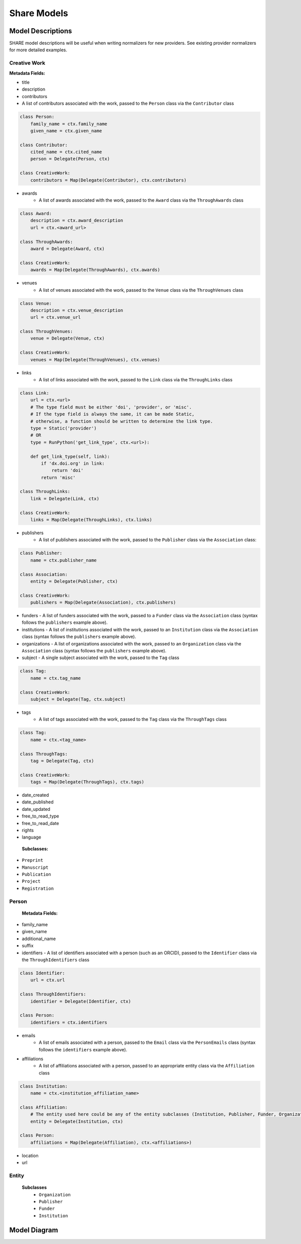 .. _share-models:

Share Models
============

Model Descriptions
------------------

SHARE model descriptions will be useful when writing normalizers for new providers.
See existing provider normalizers for more detailed examples.

.. _creative-work:

Creative Work
"""""""""""""

**Metadata Fields:**

- title
- description
- contributors
- A list of contributors associated with the work, passed to the ``Person`` class via the ``Contributor`` class

.. code-block:: python

    class Person:
        family_name = ctx.family_name
        given_name = ctx.given_name

    class Contributor:
        cited_name = ctx.cited_name
        person = Delegate(Person, ctx)

    class CreativeWork:
        contributors = Map(Delegate(Contributor), ctx.contributors)

- awards
    - A list of awards associated with the work, passed to the ``Award`` class via the ``ThroughAwards`` class

.. code-block:: python

    class Award:
        description = ctx.award_description
        url = ctx.<award_url>

    class ThroughAwards:
        award = Delegate(Award, ctx)

    class CreativeWork:
        awards = Map(Delegate(ThroughAwards), ctx.awards)

- venues
   - A list of venues associated with the work, passed to the ``Venue`` class via the ``ThroughVenues`` class

.. code-block:: python

    class Venue:
        description = ctx.venue_description
        url = ctx.venue_url

    class ThroughVenues:
        venue = Delegate(Venue, ctx)

    class CreativeWork:
        venues = Map(Delegate(ThroughVenues), ctx.venues)

- links
   - A list of links associated with the work, passed to the ``Link`` class via the ``ThroughLinks`` class


.. code-block:: python

    class Link:
        url = ctx.<url>
        # The type field must be either 'doi', 'provider', or 'misc'.
        # If the type field is always the same, it can be made Static,
        # otherwise, a function should be written to determine the link type.
        type = Static('provider')
        # OR
        type = RunPython('get_link_type', ctx.<url>):

        def get_link_type(self, link):
            if 'dx.doi.org' in link:
                return 'doi'
            return 'misc'

    class ThroughLinks:
        link = Delegate(Link, ctx)

    class CreativeWork:
        links = Map(Delegate(ThroughLinks), ctx.links)

- publishers
   - A list of publishers associated with the work, passed to the ``Publisher`` class via the ``Association`` class:

.. code-block:: python

    class Publisher:
        name = ctx.publisher_name

    class Association:
        entity = Delegate(Publisher, ctx)

    class CreativeWork:
        publishers = Map(Delegate(Association), ctx.publishers)

- funders
  - A list of funders associated with the work, passed to a ``Funder`` class via the ``Association`` class (syntax follows the ``publishers`` example above).
- institutions
  - A list of institutions associated with the work, passed to an ``Institution`` class via the ``Association`` class (syntax follows the ``publishers`` example above).
- organizations
  - A list of organizations associated with the work, passed to an ``Organization`` class via the ``Association`` class (syntax follows the ``publishers`` example above).
- subject
  - A single subject associated with the work, passed to the ``Tag`` class

.. code-block:: python

    class Tag:
        name = ctx.tag_name

    class CreativeWork:
        subject = Delegate(Tag, ctx.subject)

- tags
   - A list of tags associated with the work, passed to the ``Tag`` class via the ``ThroughTags`` class

.. code-block:: python

    class Tag:
        name = ctx.<tag_name>

    class ThroughTags:
        tag = Delegate(Tag, ctx)

    class CreativeWork:
        tags = Map(Delegate(ThroughTags), ctx.tags)

- date_created
- date_published
- date_updated
- free_to_read_type
- free_to_read_date
- rights
- language

 **Subclasses:**

- ``Preprint``
- ``Manuscript``
- ``Publication``
- ``Project``
- ``Registration``


Person
""""""

 **Metadata Fields:**

- family_name
- given_name
- additional_name
- suffix
- identifiers
  - A list of identifiers associated with a person (such as an ORCID), passed to the ``Identifier`` class via the ``ThroughIdentifiers`` class

.. code-block:: python

    class Identifier:
        url = ctx.url

    class ThroughIdentifiers:
        identifier = Delegate(Identifier, ctx)

    class Person:
        identifiers = ctx.identifiers

- emails
    - A list of emails associated with a person, passed to the ``Email`` class via the ``PersonEmails`` class (syntax follows the ``identifiers`` example above).
- affiliations
    - A list of affiliations associated with a person, passed to an appropriate entity class via the ``Affiliation`` class

.. code-block:: python

    class Institution:
        name = ctx.<institution_affiliation_name>

    class Affiliation:
        # The entity used here could be any of the entity subclasses (Institution, Publisher, Funder, Organization).
        entity = Delegate(Institution, ctx)

    class Person:
        affiliations = Map(Delegate(Affiliation), ctx.<affiliations>)

- location
- url

Entity
""""""

 **Subclasses**
  - ``Organization``
  - ``Publisher``
  - ``Funder``
  - ``Institution``

Model Diagram
-------------
.. image:: _static/share_vertical_models.png


